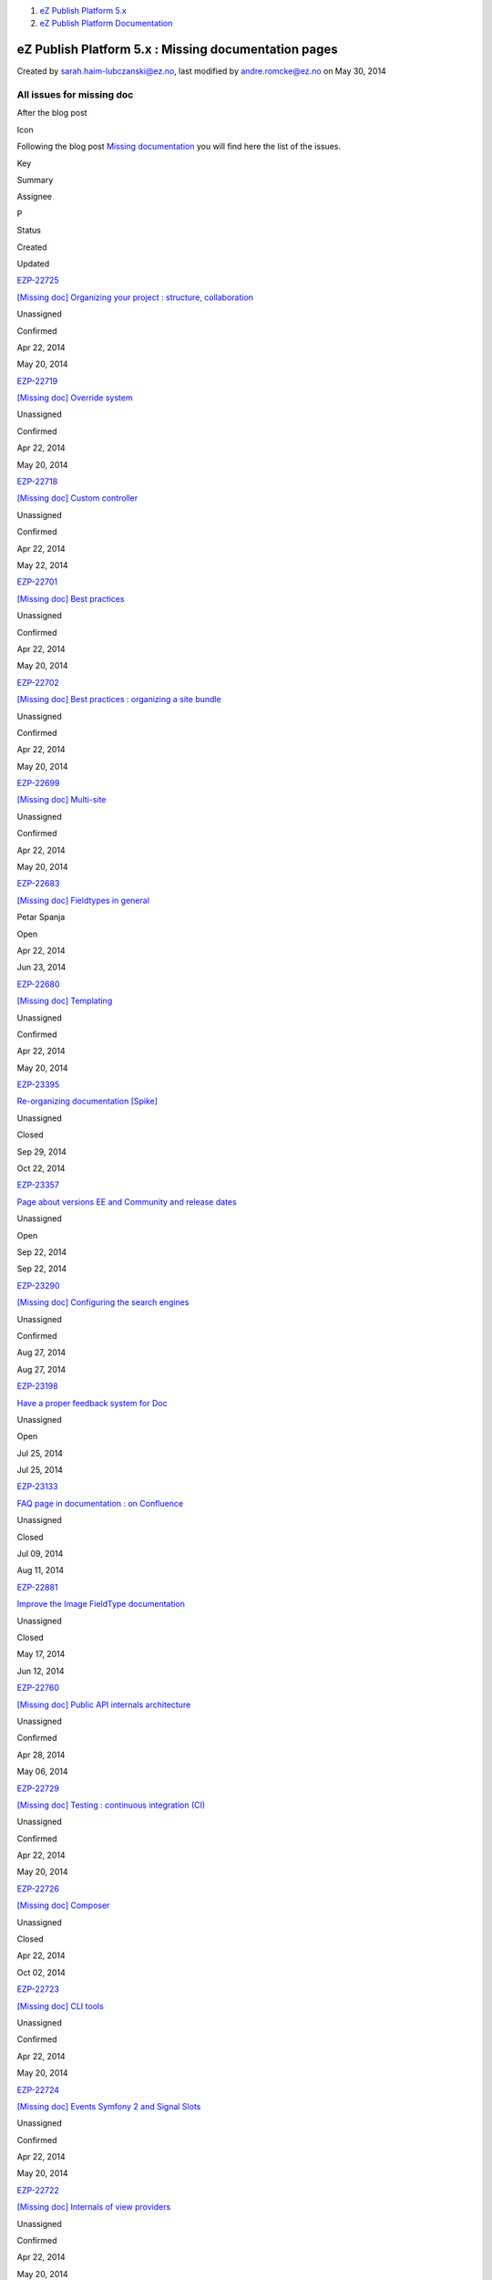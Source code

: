#. `eZ Publish Platform 5.x <index.html>`__
#. `eZ Publish Platform
   Documentation <eZ-Publish-Platform-Documentation_1114149.html>`__

eZ Publish Platform 5.x : Missing documentation pages
=====================================================

Created by sarah.haim-lubczanski@ez.no, last modified by
andre.romcke@ez.no on May 30, 2014

All issues for missing doc
--------------------------

After the blog post

Icon

Following the blog post `Missing
documentation <http://share.ez.no/blogs/core-development-team/missing-documentation>`__
you will find here the list of the issues.

 

Key

Summary

Assignee

P

Status

Created

Updated

`EZP-22725 <https://jira.ez.no/browse/EZP-22725>`__

`[Missing doc] Organizing your project : structure,
collaboration <https://jira.ez.no/browse/EZP-22725>`__

Unassigned

|Critical|

Confirmed

Apr 22, 2014

May 20, 2014

`EZP-22719 <https://jira.ez.no/browse/EZP-22719>`__

`[Missing doc] Override system <https://jira.ez.no/browse/EZP-22719>`__

Unassigned

|Critical|

Confirmed

Apr 22, 2014

May 20, 2014

`EZP-22718 <https://jira.ez.no/browse/EZP-22718>`__

`[Missing doc] Custom
controller <https://jira.ez.no/browse/EZP-22718>`__

Unassigned

|Critical|

Confirmed

Apr 22, 2014

May 22, 2014

`EZP-22701 <https://jira.ez.no/browse/EZP-22701>`__

`[Missing doc] Best practices <https://jira.ez.no/browse/EZP-22701>`__

Unassigned

|Critical|

Confirmed

Apr 22, 2014

May 20, 2014

`EZP-22702 <https://jira.ez.no/browse/EZP-22702>`__

`[Missing doc] Best practices : organizing a site
bundle <https://jira.ez.no/browse/EZP-22702>`__

Unassigned

|Critical|

Confirmed

Apr 22, 2014

May 20, 2014

`EZP-22699 <https://jira.ez.no/browse/EZP-22699>`__

`[Missing doc] Multi-site <https://jira.ez.no/browse/EZP-22699>`__

Unassigned

|Critical|

Confirmed

Apr 22, 2014

May 20, 2014

`EZP-22683 <https://jira.ez.no/browse/EZP-22683>`__

`[Missing doc] Fieldtypes in
general <https://jira.ez.no/browse/EZP-22683>`__

Petar Spanja

|Critical|

Open

Apr 22, 2014

Jun 23, 2014

`EZP-22680 <https://jira.ez.no/browse/EZP-22680>`__

`[Missing doc] Templating <https://jira.ez.no/browse/EZP-22680>`__

Unassigned

|Critical|

Confirmed

Apr 22, 2014

May 20, 2014

`EZP-23395 <https://jira.ez.no/browse/EZP-23395>`__

`Re-organizing documentation
[Spike] <https://jira.ez.no/browse/EZP-23395>`__

Unassigned

|High|

Closed

Sep 29, 2014

Oct 22, 2014

`EZP-23357 <https://jira.ez.no/browse/EZP-23357>`__

`Page about versions EE and Community and release
dates <https://jira.ez.no/browse/EZP-23357>`__

Unassigned

|High|

Open

Sep 22, 2014

Sep 22, 2014

`EZP-23290 <https://jira.ez.no/browse/EZP-23290>`__

`[Missing doc] Configuring the search
engines <https://jira.ez.no/browse/EZP-23290>`__

Unassigned

|High|

Confirmed

Aug 27, 2014

Aug 27, 2014

`EZP-23198 <https://jira.ez.no/browse/EZP-23198>`__

`Have a proper feedback system for
Doc <https://jira.ez.no/browse/EZP-23198>`__

Unassigned

|High|

Open

Jul 25, 2014

Jul 25, 2014

`EZP-23133 <https://jira.ez.no/browse/EZP-23133>`__

`FAQ page in documentation : on
Confluence <https://jira.ez.no/browse/EZP-23133>`__

Unassigned

|High|

Closed

Jul 09, 2014

Aug 11, 2014

`EZP-22881 <https://jira.ez.no/browse/EZP-22881>`__

`Improve the Image FieldType
documentation <https://jira.ez.no/browse/EZP-22881>`__

Unassigned

|High|

Closed

May 17, 2014

Jun 12, 2014

`EZP-22760 <https://jira.ez.no/browse/EZP-22760>`__

`[Missing doc] Public API internals
architecture <https://jira.ez.no/browse/EZP-22760>`__

Unassigned

|High|

Confirmed

Apr 28, 2014

May 06, 2014

`EZP-22729 <https://jira.ez.no/browse/EZP-22729>`__

`[Missing doc] Testing : continuous integration
(CI) <https://jira.ez.no/browse/EZP-22729>`__

Unassigned

|High|

Confirmed

Apr 22, 2014

May 20, 2014

`EZP-22726 <https://jira.ez.no/browse/EZP-22726>`__

`[Missing doc] Composer <https://jira.ez.no/browse/EZP-22726>`__

Unassigned

|High|

Closed

Apr 22, 2014

Oct 02, 2014

`EZP-22723 <https://jira.ez.no/browse/EZP-22723>`__

`[Missing doc] CLI tools <https://jira.ez.no/browse/EZP-22723>`__

Unassigned

|High|

Confirmed

Apr 22, 2014

May 20, 2014

`EZP-22724 <https://jira.ez.no/browse/EZP-22724>`__

`[Missing doc] Events Symfony 2 and Signal
Slots <https://jira.ez.no/browse/EZP-22724>`__

Unassigned

|High|

Confirmed

Apr 22, 2014

May 20, 2014

`EZP-22722 <https://jira.ez.no/browse/EZP-22722>`__

`[Missing doc] Internals of view
providers <https://jira.ez.no/browse/EZP-22722>`__

Unassigned

|High|

Confirmed

Apr 22, 2014

May 20, 2014

`EZP-22721 <https://jira.ez.no/browse/EZP-22721>`__

`[Missing doc] Error handling <https://jira.ez.no/browse/EZP-22721>`__

Unassigned

|High|

Confirmed

Apr 22, 2014

May 20, 2014

`EZP-22720 <https://jira.ez.no/browse/EZP-22720>`__

`[Missing doc] Internals of eZ
Routing <https://jira.ez.no/browse/EZP-22720>`__

Unassigned

|High|

Confirmed

Apr 22, 2014

May 20, 2014

`EZP-22728 <https://jira.ez.no/browse/EZP-22728>`__

`[Missing doc] Testing : BDD <https://jira.ez.no/browse/EZP-22728>`__

Unassigned

|High|

Confirmed

Apr 22, 2014

May 20, 2014

`EZP-22727 <https://jira.ez.no/browse/EZP-22727>`__

`[Missing doc] Testing : unit
testing <https://jira.ez.no/browse/EZP-22727>`__

Unassigned

|High|

Confirmed

Apr 22, 2014

May 20, 2014

`EZP-22715 <https://jira.ez.no/browse/EZP-22715>`__

`[Missing doc] Using the search
API <https://jira.ez.no/browse/EZP-22715>`__

Unassigned

|High|

Backlog

Apr 22, 2014

Oct 08, 2014

`EZP-22712 <https://jira.ez.no/browse/EZP-22712>`__

`[Missing doc] Storage engine : MySQL versions for
adminsys <https://jira.ez.no/browse/EZP-22712>`__

Unassigned

|High|

Confirmed

Apr 22, 2014

May 20, 2014

`EZP-22714 <https://jira.ez.no/browse/EZP-22714>`__

`[Missing doc] Persistence
layer <https://jira.ez.no/browse/EZP-22714>`__

Unassigned

|High|

Confirmed

Apr 22, 2014

May 20, 2014

`EZP-22713 <https://jira.ez.no/browse/EZP-22713>`__

`[Missing doc] SPI guides :
implementation <https://jira.ez.no/browse/EZP-22713>`__

Unassigned

|High|

Confirmed

Apr 22, 2014

May 20, 2014

`EZP-22716 <https://jira.ez.no/browse/EZP-22716>`__

`[Missing doc] Handling binary
files <https://jira.ez.no/browse/EZP-22716>`__

Unassigned

|High|

Confirmed

Apr 22, 2014

May 20, 2014

`EZP-22711 <https://jira.ez.no/browse/EZP-22711>`__

`[Missing doc] Storage engine <https://jira.ez.no/browse/EZP-22711>`__

Unassigned

|High|

Confirmed

Apr 22, 2014

May 20, 2014

`EZP-22717 <https://jira.ez.no/browse/EZP-22717>`__

`[Missing doc] Subrequest <https://jira.ez.no/browse/EZP-22717>`__

Unassigned

|High|

Confirmed

Apr 22, 2014

May 20, 2014

`EZP-22707 <https://jira.ez.no/browse/EZP-22707>`__

`[Missing doc] Backwards
compatibility <https://jira.ez.no/browse/EZP-22707>`__

Unassigned

|High|

Confirmed

Apr 22, 2014

May 20, 2014

`EZP-22703 <https://jira.ez.no/browse/EZP-22703>`__

`[Missing doc] Contributing <https://jira.ez.no/browse/EZP-22703>`__

Unassigned

|High|

Confirmed

Apr 22, 2014

Jan 19, 2015

`EZP-22705 <https://jira.ez.no/browse/EZP-22705>`__

`[Missing doc] Image aliasing <https://jira.ez.no/browse/EZP-22705>`__

Unassigned

|High|

Confirmed

Apr 22, 2014

May 20, 2014

`EZP-22708 <https://jira.ez.no/browse/EZP-22708>`__

`[Missing doc] Custom database <https://jira.ez.no/browse/EZP-22708>`__

Unassigned

|High|

Confirmed

Apr 22, 2014

May 20, 2014

`EZP-22706 <https://jira.ez.no/browse/EZP-22706>`__

`[Missing doc] Splitting configuration
files <https://jira.ez.no/browse/EZP-22706>`__

Unassigned

|High|

Confirmed

Apr 22, 2014

May 20, 2014

`EZP-22709 <https://jira.ez.no/browse/EZP-22709>`__

`[Missing doc] Using custom
tables <https://jira.ez.no/browse/EZP-22709>`__

Unassigned

|High|

Confirmed

Apr 22, 2014

May 20, 2014

`EZP-22704 <https://jira.ez.no/browse/EZP-22704>`__

`[Missing doc] Uninstalling
bundles <https://jira.ez.no/browse/EZP-22704>`__

Unassigned

|High|

Confirmed

Apr 22, 2014

May 20, 2014

`EZP-22710 <https://jira.ez.no/browse/EZP-22710>`__

`[Missing doc] Multi-location <https://jira.ez.no/browse/EZP-22710>`__

Unassigned

|High|

Confirmed

Apr 22, 2014

May 20, 2014

`EZP-22697 <https://jira.ez.no/browse/EZP-22697>`__

`[Missing doc] Writing SSO
handlers <https://jira.ez.no/browse/EZP-22697>`__

Unassigned

|High|

Confirmed

Apr 22, 2014

May 20, 2014

`EZP-22696 <https://jira.ez.no/browse/EZP-22696>`__

`[Missing doc] Using SSO
handlers <https://jira.ez.no/browse/EZP-22696>`__

Unassigned

|High|

Confirmed

Apr 22, 2014

May 20, 2014

`EZP-22695 <https://jira.ez.no/browse/EZP-22695>`__

`[Missing doc] Translating : from A to
Z <https://jira.ez.no/browse/EZP-22695>`__

Unassigned

|High|

Confirmed

Apr 22, 2014

May 20, 2014

`EZP-22698 <https://jira.ez.no/browse/EZP-22698>`__

`[Missing doc] Extension point <https://jira.ez.no/browse/EZP-22698>`__

Unassigned

|High|

Confirmed

Apr 22, 2014

May 20, 2014

`EZP-22700 <https://jira.ez.no/browse/EZP-22700>`__

`[Missing doc] Backuping <https://jira.ez.no/browse/EZP-22700>`__

Unassigned

|High|

Confirmed

Apr 22, 2014

May 20, 2014

`EZP-22692 <https://jira.ez.no/browse/EZP-22692>`__

`[Missing doc] Logging <https://jira.ez.no/browse/EZP-22692>`__

Unassigned

|High|

Confirmed

Apr 22, 2014

May 20, 2014

`EZP-22687 <https://jira.ez.no/browse/EZP-22687>`__

`[Missing doc] Performance and
optimization <https://jira.ez.no/browse/EZP-22687>`__

Unassigned

|High|

Confirmed

Apr 22, 2014

May 20, 2014

`EZP-22689 <https://jira.ez.no/browse/EZP-22689>`__

`[Missing doc] Installing in
production <https://jira.ez.no/browse/EZP-22689>`__

Unassigned

|High|

Confirmed

Apr 22, 2014

May 20, 2014

`EZP-22690 <https://jira.ez.no/browse/EZP-22690>`__

`[Missing doc] Deploying : checks for administrator
system <https://jira.ez.no/browse/EZP-22690>`__

Unassigned

|High|

Confirmed

Apr 22, 2014

May 20, 2014

`EZP-22694 <https://jira.ez.no/browse/EZP-22694>`__

`[Missing doc] Debugging <https://jira.ez.no/browse/EZP-22694>`__

Unassigned

|High|

Confirmed

Apr 22, 2014

May 20, 2014

`EZP-22693 <https://jira.ez.no/browse/EZP-22693>`__

`[Missing doc] Security <https://jira.ez.no/browse/EZP-22693>`__

Unassigned

|High|

Confirmed

Apr 22, 2014

May 20, 2014

Showing 50 out of `71
issues <https://jira.ez.no/secure/IssueNavigator.jspa?reset=true&jqlQuery=project+%3D+%27EZP%27+and+labels+%3D+missing-doc+ORDER+BY+priority+DESC+++++>`__

\|

Document generated by Confluence on Mar 03, 2015 15:13

.. |Critical| image:: https://jira.ez.no/images/icons/priorities/critical.png
.. |High| image:: https://jira.ez.no/images/icons/priorities/major.png
